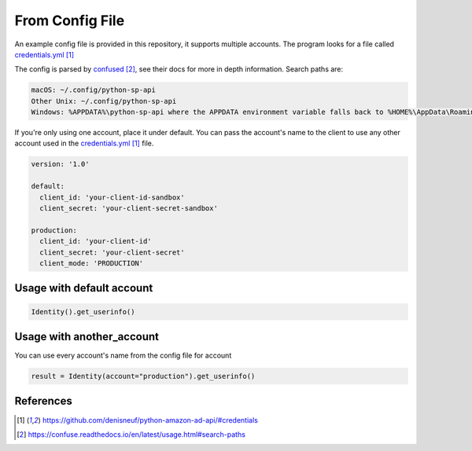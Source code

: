 .. _From Config File:

From Config File
~~~~~~~~~~~~~~~~



An example config file is provided in this repository, it supports multiple accounts.
The program looks for a file called `credentials.yml`_

The config is parsed by `confused`_, see their docs for more in depth information.
Search paths are:

..  code-block:: bash

    macOS: ~/.config/python-sp-api
    Other Unix: ~/.config/python-sp-api
    Windows: %APPDATA%\python-sp-api where the APPDATA environment variable falls back to %HOME%\AppData\Roaming if undefined

If you're only using one account, place it under default. You can pass the account's name to the client to use any other account used in the `credentials.yml`_ file.

..  code-block:: yaml

    version: '1.0'

    default:
      client_id: 'your-client-id-sandbox'
      client_secret: 'your-client-secret-sandbox'

    production:
      client_id: 'your-client-id'
      client_secret: 'your-client-secret'
      client_mode: 'PRODUCTION'


**************************
Usage with default account
**************************

..  code-block:: python

    Identity().get_userinfo()


**************************
Usage with another_account
**************************

You can use every account's name from the config file for account

..  code-block:: python

	result = Identity(account="production").get_userinfo()


**********
References
**********

.. target-notes::

.. _`credentials.yml`: https://github.com/denisneuf/python-amazon-ad-api/#credentials
.. _`confused`: https://confuse.readthedocs.io/en/latest/usage.html#search-paths


